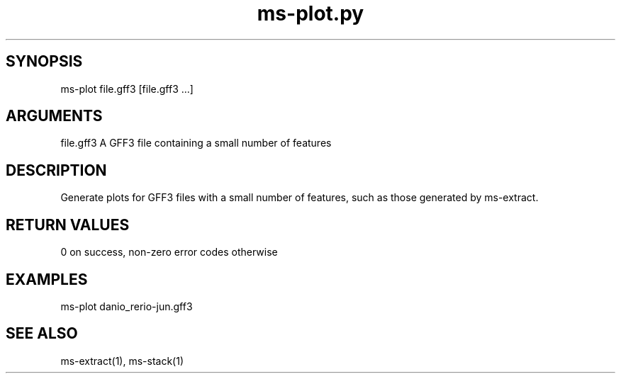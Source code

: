 \" Generated by script2man from ms-plot.py
.TH ms-plot.py 1

\" Convention:
\" Underline anything that is typed verbatim - commands, etc.
.SH SYNOPSIS
.PP
.nf 
.na
ms-plot file.gff3 [file.gff3 ...]
.ad
.fi

.SH ARGUMENTS
.nf
.na
file.gff3   A GFF3 file containing a small number of features
.ad
.fi

.SH DESCRIPTION

Generate plots for GFF3 files with a small number of features,
such as those generated by ms-extract.

.SH RETURN VALUES

0 on success, non-zero error codes otherwise

.SH EXAMPLES
.nf
.na
ms-plot danio_rerio-jun.gff3
.ad
.fi

.SH SEE ALSO

ms-extract(1), ms-stack(1)

